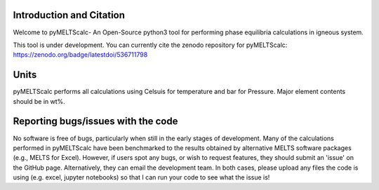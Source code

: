 ==============================
Introduction and Citation
==============================

Welcome to pyMELTScalc- An Open-Source python3 tool for performing phase equilibria calculations in igneous system.

This tool is under development. You can currently cite the zenodo repository for pyMELTScalc: https://zenodo.org/badge/latestdoi/536711798 

==============================
Units
==============================

pyMELTScalc performs all calculations using  Celsuis for temperature and bar for Pressure. Major element contents should be in wt%.


==============================
Reporting bugs/issues with the code
==============================
No software is free of bugs, particularly when still in the early stages of development. Many of the calculations performed in pyMELTScalc have been benchmarked to the results obtained by alternative MELTS software packages (e.g., MELTS for Excel). However, if users spot any bugs, or wish to request features, they should submit an 'issue' on the GitHub page. Alternatively, they can email the development team. In both cases, please upload any files the code is using (e.g. excel, jupyter notebooks) so that I can run your code to see what the issue is!





